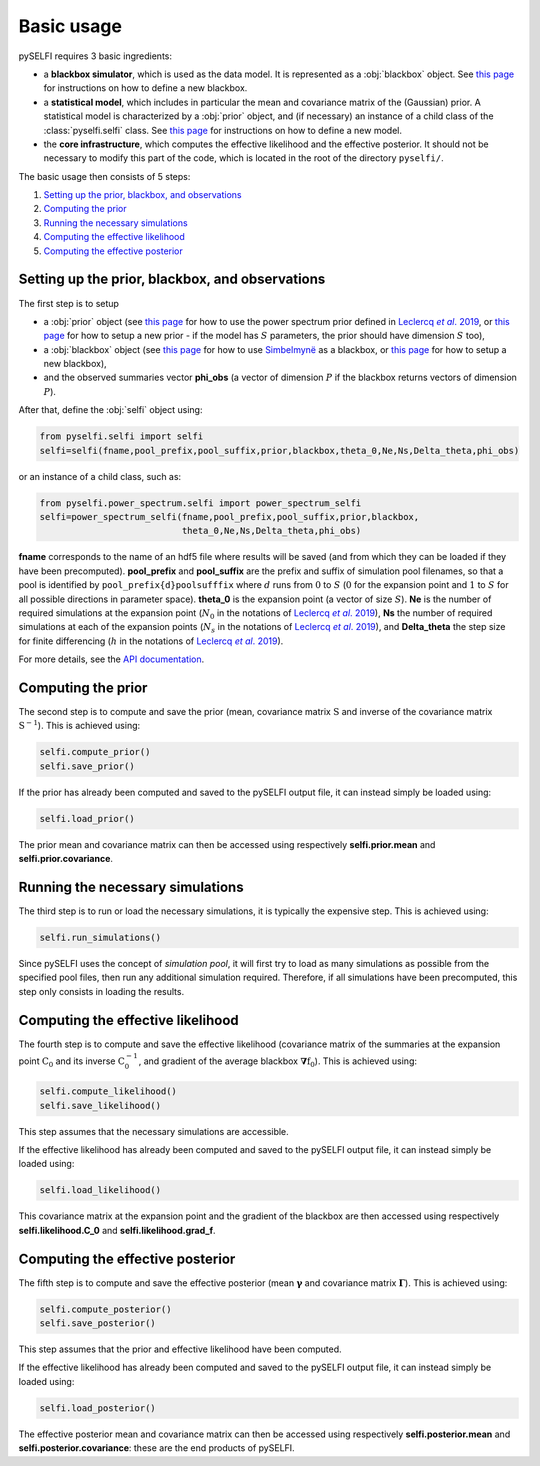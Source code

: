 Basic usage
============

.. _Leclercqetal2019: https://arxiv.org/abs/1902.10149

.. |Leclercqetal2019| replace:: Leclercq *et al*. (2019)

.. _citepLeclercqetal2019: https://arxiv.org/abs/1902.10149

.. |citepLeclercqetal2019| replace:: Leclercq *et al*. 2019

pySELFI requires 3 basic ingredients:

* a **blackbox simulator**, which is used as the data model. It is represented as a :obj:`blackbox` object. See `this page <../usage/new_blackbox.html>`__ for instructions on how to define a new blackbox.
* a **statistical model**, which includes in particular the mean and covariance matrix of the (Gaussian) prior. A statistical model is characterized by a :obj:`prior` object, and (if necessary) an instance of a child class of the :class:`pyselfi.selfi` class. See `this page <../usage/new_model.html>`__ for instructions on how to define a new model.
* the **core infrastructure**, which computes the effective likelihood and the effective posterior. It should not be necessary to modify this part of the code, which is located in the root of the directory ``pyselfi/``.

The basic usage then consists of 5 steps:

1. `Setting up the prior, blackbox, and observations`_
2. `Computing the prior`_
3. `Running the necessary simulations`_
4. `Computing the effective likelihood`_
5. `Computing the effective posterior`_

Setting up the prior, blackbox, and observations
------------------------------------------------

The first step is to setup

* a :obj:`prior` object (see `this page <power_spectrum_inference.html>`__ for how to use the power spectrum prior defined in |citepLeclercqetal2019|_, or `this page <../usage/new_model.html>`__ for how to setup a new prior - if the model has :math:`S` parameters, the prior should have dimension :math:`S` too),
* a :obj:`blackbox` object (see `this page <examples.html>`__ for how to use `Simbelmynë <http://simbelmyne.florent-leclercq.eu>`_ as a blackbox, or `this page <../usage/new_blackbox.html>`__ for how to setup a new blackbox),
* and the observed summaries vector **phi_obs** (a vector of dimension :math:`P` if the blackbox returns vectors of dimension :math:`P`).

After that, define the :obj:`selfi` object using:

.. code-block:: python

    from pyselfi.selfi import selfi
    selfi=selfi(fname,pool_prefix,pool_suffix,prior,blackbox,theta_0,Ne,Ns,Delta_theta,phi_obs)

or an instance of a child class, such as:

.. code-block:: python

    from pyselfi.power_spectrum.selfi import power_spectrum_selfi
    selfi=power_spectrum_selfi(fname,pool_prefix,pool_suffix,prior,blackbox,
                               theta_0,Ne,Ns,Delta_theta,phi_obs)

**fname** corresponds to the name of an hdf5 file where results will be saved (and from which they can be loaded if they have been precomputed). **pool_prefix** and **pool_suffix** are the prefix and suffix of simulation pool filenames, so that a pool is identified by ``pool_prefix{d}poolsufffix`` where :math:`d` runs from :math:`0` to :math:`S` (:math:`0` for the expansion point and :math:`1` to :math:`S` for all possible directions in parameter space). **theta_0** is the expansion point (a vector of size :math:`S`). **Ne** is the number of required simulations at the expansion point (:math:`N_0` in the notations of |citepLeclercqetal2019|_), **Ns** the number of required simulations at each of the expansion points (:math:`N_s` in the notations of |citepLeclercqetal2019|_), and **Delta_theta** the step size for finite differencing (:math:`h` in the notations of |citepLeclercqetal2019|_).

For more details, see the `API documentation <../api/selfi.html#pyselfi.selfi.selfi>`_.

Computing the prior
--------------------

The second step is to compute and save the prior (mean, covariance matrix :math:`\textbf{S}` and inverse of the covariance matrix :math:`\textbf{S}^{-1}`). This is achieved using:

.. code-block:: python

    selfi.compute_prior()
    selfi.save_prior()

If the prior has already been computed and saved to the pySELFI output file, it can instead simply be loaded using:

.. code-block:: python

    selfi.load_prior()

The prior mean and covariance matrix can then be accessed using respectively **selfi.prior.mean** and **selfi.prior.covariance**.
    
Running the necessary simulations
---------------------------------

The third step is to run or load the necessary simulations, it is typically the expensive step. This is achieved using:

.. code-block:: python

    selfi.run_simulations()

Since pySELFI uses the concept of *simulation pool*, it will first try to load as many simulations as possible from the specified pool files, then run any additional simulation required. Therefore, if all simulations have been precomputed, this step only consists in loading the results.

Computing the effective likelihood
----------------------------------

The fourth step is to compute and save the effective likelihood (covariance matrix of the summaries at the expansion point :math:`\textbf{C}_0` and its inverse :math:`\textbf{C}_0^{-1}`, and gradient of the average blackbox :math:`\boldsymbol{\nabla}\textbf{f}_0`). This is achieved using:

.. code-block:: python

    selfi.compute_likelihood()
    selfi.save_likelihood()

This step assumes that the necessary simulations are accessible.
    
If the effective likelihood has already been computed and saved to the pySELFI output file, it can instead simply be loaded using:

.. code-block:: python

    selfi.load_likelihood()
    
This covariance matrix at the expansion point and the gradient of the blackbox are then accessed using respectively **selfi.likelihood.C_0** and **selfi.likelihood.grad_f**.

Computing the effective posterior
---------------------------------

The fifth step is to compute and save the effective posterior (mean :math:`\boldsymbol{\gamma}` and covariance matrix :math:`\boldsymbol{\Gamma}`). This is achieved using:

.. code-block:: python

    selfi.compute_posterior()
    selfi.save_posterior()

This step assumes that the prior and effective likelihood have been computed.

If the effective likelihood has already been computed and saved to the pySELFI output file, it can instead simply be loaded using:

.. code-block:: python

    selfi.load_posterior()

The effective posterior mean and covariance matrix can then be accessed using respectively **selfi.posterior.mean** and **selfi.posterior.covariance**: these are the end products of pySELFI.

